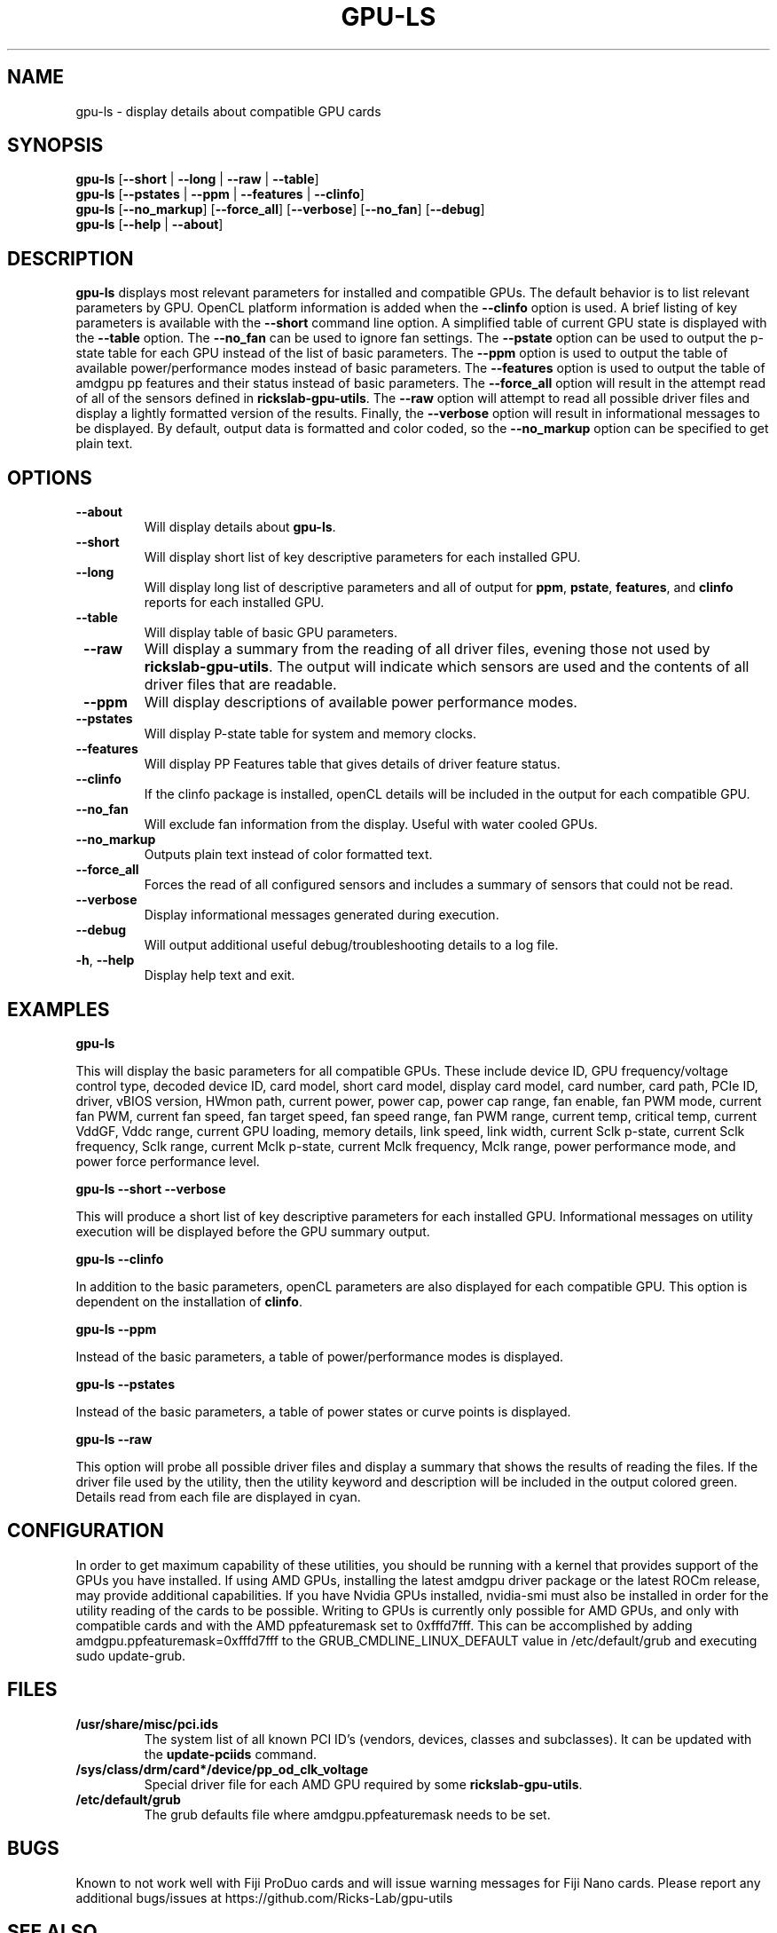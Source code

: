 .TH GPU\-LS 1 "May 2022" "rickslab-gpu-utils" "Ricks-Lab GPU Utilities"
.nh
.SH NAME
gpu-ls \- display details about compatible GPU cards

.SH SYNOPSIS
.B gpu-ls
.RB [ \-\-short " | " \-\-long " | " \-\-raw " | " \-\-table "]"
.br
.B gpu-ls
.RB [ \-\-pstates " | " \-\-ppm " | " \-\-features " | " \-\-clinfo "]"
.br
.B gpu-ls
.RB [ \-\-no_markup "] [" \-\-force_all "] [" \-\-verbose "] [" \-\-no_fan "] [" \-\-debug "]"
.br
.B gpu-ls
.RB [ \-\-help " | " \-\-about "]"

.SH DESCRIPTION
.B gpu-ls
displays most relevant parameters for installed and compatible GPUs. The
default behavior is to list relevant parameters by GPU.  OpenCL platform information is
added when the \fB--clinfo\fR option is used.  A brief listing of key parameters is
available with the \fB--short\fR command line option.  A simplified table of current
GPU state is displayed with the \fB--table\fR option. The \fB--no_fan\fR can be used to
ignore fan settings.  The \fB--pstate\fR option can be used to output the p-state table
for each GPU instead of the list of basic parameters.  The \fB--ppm\fR option is used
to output the table of available power/performance modes instead of basic parameters.
The \fB--features\fR option is used to output the table of amdgpu pp features and their
status instead of basic parameters. The \fB--force_all\fR option will result in the attempt
read of all of the sensors defined in \fBrickslab-gpu-utils\fR.  The  \fB--raw\fR option will
attempt to read all possible driver files and display a lightly formatted version of the
results.  Finally, the \fB--verbose\fR option will result in informational messages to be
displayed.  By default, output data is formatted and color coded, so the \fB--no_markup\fR
option can be specified to get plain text.


.SH OPTIONS
.TP
.BR " \-\-about"
Will display details about 
.B gpu-ls\fP.
.TP
.BR " \-\-short"
Will display short list of key descriptive parameters for each installed GPU.
.TP
.BR " \-\-long"
Will display long list of descriptive parameters and all of output for \fBppm\fR, \fBpstate\fR,
\fBfeatures\fR, and \fBclinfo\fR reports for each installed GPU.
.TP
.BR " \-\-table"
Will display table of basic GPU parameters.
.TP
.BR " \-\-raw"
Will display a summary from the reading of all driver files, evening those not
used by \fBrickslab-gpu-utils\fR. The output will indicate which sensors are
used and the contents of all driver files that are readable.
.TP
.BR " \-\-ppm"
Will display descriptions of available power performance modes.
.TP
.BR " \-\-pstates"
Will display P-state table for system and memory clocks.
.TP
.BR " \-\-features"
Will display PP Features table that gives details of driver feature status.
.TP
.BR " \-\-clinfo"
If the clinfo package is installed, openCL details will be included in the output
for each compatible GPU.
.TP
.BR " \-\-no_fan"
Will exclude fan information from the display.  Useful with water cooled GPUs.
.TP
.BR " \-\-no_markup"
Outputs plain text instead of color formatted text.
.TP
.BR " \-\-force_all"
Forces the read of all configured sensors and includes a summary of sensors that could not be read.
.TP
.BR " \-\-verbose"
Display informational messages generated during execution.
.TP
.BR " \-\-debug"
Will output additional useful debug/troubleshooting details to a log file.
.TP
.BR \-h , " \-\-help"
Display help text and exit.

.SH "EXAMPLES"
.nf
.B gpu-ls

.fi
This will display the basic parameters for all compatible GPUs.  These include
device ID, GPU frequency/voltage control type, decoded device ID, card model, short card model,
display card model, card number, card path, PCIe ID, driver, vBIOS version, HWmon path, current power,
power cap, power cap range, fan enable, fan PWM mode, current fan PWM, current fan speed,
fan target speed, fan speed range, fan PWM range, current temp, critical temp, current VddGF,
Vddc range, current GPU loading, memory details, link speed, link width, current Sclk p-state,
current Sclk frequency, Sclk range, current Mclk p-state, current Mclk frequency,
Mclk range, power performance mode, and power force performance level.
.P
.B gpu-ls \-\-short \-\-verbose

.fi
This will produce a short list of key descriptive parameters for each installed GPU.  Informational
messages on utility execution will be displayed before the GPU summary output.
.P
.B gpu-ls \-\-clinfo

.fi
In addition to the basic parameters, openCL parameters are also displayed for each compatible GPU.
This option is dependent on the installation of \fBclinfo\fR.
.P
.B gpu-ls \-\-ppm

.fi
Instead of the basic parameters, a table of power/performance modes is displayed.
.P
.B gpu-ls \-\-pstates

.fi
Instead of the basic parameters, a table of power states or curve points is displayed.
.P
.B gpu-ls \-\-raw

.fi
This option will probe all possible driver files and display a summary that shows the results
of reading the files.  If the driver file used by the utility, then the utility keyword and
description will be included in the output colored green.  Details read from each file are displayed
in cyan.
.P

.SH CONFIGURATION
In order to get maximum capability of these utilities, you should be running with a kernel that
provides support of the GPUs you have installed.  If using AMD GPUs, installing the latest amdgpu
driver package or the latest ROCm release, may provide additional capabilities. If you have Nvidia
GPUs installed, nvidia-smi must also be installed in order for the utility reading of the cards
to be possible.  Writing to GPUs is currently only possible for AMD GPUs, and only with compatible
cards and with the AMD ppfeaturemask set to 0xfffd7fff. This can be accomplished by adding
amdgpu.ppfeaturemask=0xfffd7fff to the GRUB_CMDLINE_LINUX_DEFAULT value in
/etc/default/grub and executing sudo update-grub.

.SH "FILES"
.PP
.TP
\fB/usr/share/misc/pci.ids\fR
The system list of all known PCI ID's (vendors, devices, classes and subclasses).
It can be updated with the \fBupdate-pciids\fR command.
.TP
\fB/sys/class/drm/card*/device/pp_od_clk_voltage\fR
Special driver file for each AMD GPU required by some \fBrickslab-gpu-utils\fR.
.TP
\fB/etc/default/grub\fR
The grub defaults file where amdgpu.ppfeaturemask needs to be set.

.SH BUGS
Known to not work well with Fiji ProDuo cards and will issue warning messages for Fiji Nano cards.
Please report any additional bugs/issues at https://github.com/Ricks-Lab/gpu-utils

.SH "SEE ALSO"
.BR clinfo (1),
.BR amdgpu (4),
.BR nvidia-smi (1),
.BR update-grub (8),
.BR update-pciids (8),
.BR lspci (8)

.SH AVAILABILITY
The gpu-ls command is part of the rickslab-gpu-utils package and is available from
https://github.com/Ricks-Lab/gpu-utils
